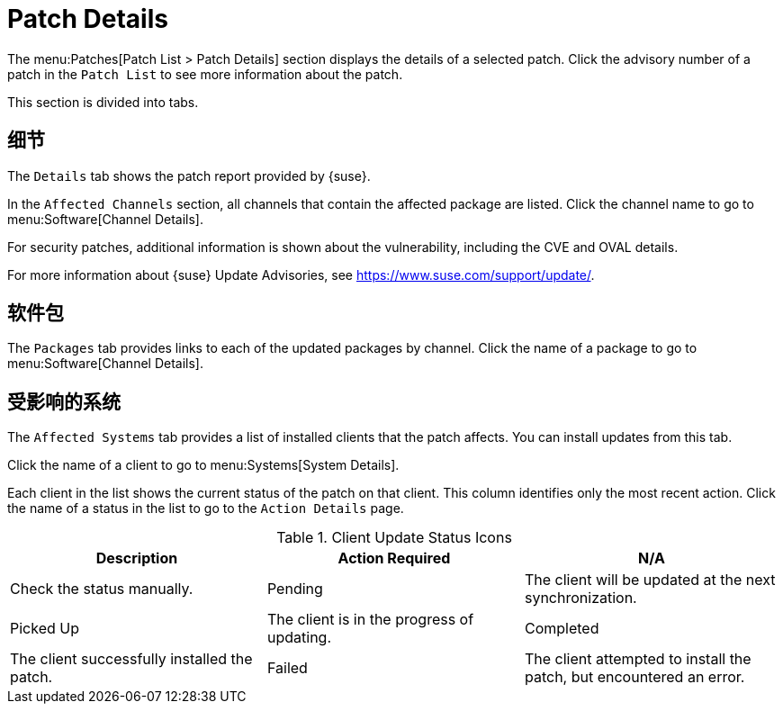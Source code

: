 [[ref-patches-details]]
= Patch Details

The menu:Patches[Patch List > Patch Details] section displays the details of a selected patch. Click the advisory number of a patch in the [menuitem]``Patch List`` to see more information about the patch.

This section is divided into tabs.



[[s4-sm-errata-details-details]]
== 细节

The [menuitem]``Details`` tab shows the patch report provided by {suse}.

In the [guimenu]``Affected Channels`` section, all channels that contain the affected package are listed. Click the channel name to go to menu:Software[Channel Details].

For security patches, additional information is shown about the vulnerability, including the CVE and OVAL details.

For more information about {suse} Update Advisories, see link:https://www.suse.com/support/update/[].



[[s4-sm-errata-details-packages]]
== 软件包

The [menuitem]``Packages`` tab provides links to each of the updated packages by channel. Click the name of a package to go to menu:Software[Channel Details].



[[s4-sm-errata-details-systems]]
== 受影响的系统

The [menuitem]``Affected Systems`` tab provides a list of installed clients that the patch affects. You can install updates from this tab.

Click the name of a client to go to menu:Systems[System Details].

Each client in the list shows the current status of the patch on that client. This column identifies only the most recent action. Click the name of a status in the list to go to the [guimenu]``Action Details`` page.


[[client-update-status]]
[cols="1,1,1", options="header"]
.Client Update Status Icons
|===
| Description | Action Required
| N/A | Check the status manually.
| Pending | The client will be updated at the next synchronization.
| Picked Up | The client is in the progress of updating.
| Completed | The client successfully installed the patch.
| Failed | The client attempted to install the patch, but encountered an error.
|===
